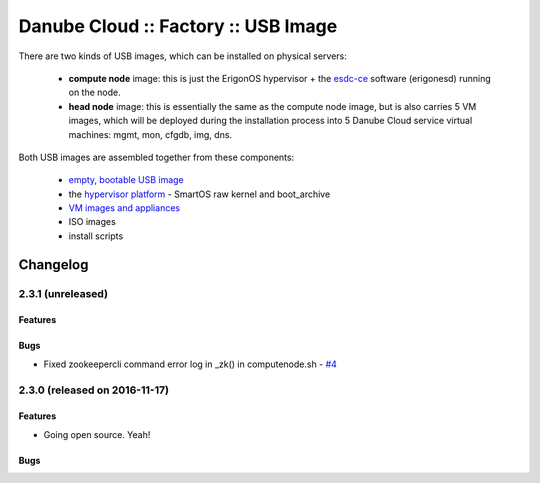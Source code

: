 Danube Cloud :: Factory :: USB Image
####################################

There are two kinds of USB images, which can be installed on physical servers:

    * **compute node** image: this is just the ErigonOS hypervisor + the `esdc-ce <https://github.com/erigones/esdc-ce/>`__ software (erigonesd) running on the node.
    * **head node** image: this is essentially the same as the compute node image, but is also carries 5 VM images, which will be deployed during the installation process into 5 Danube Cloud service virtual machines: mgmt, mon, cfgdb, img, dns.

Both USB images are assembled together from these components:

    - `empty, bootable USB image <https://github.com/erigones/esdc-factory/tree/master/ansible/files/usb/images>`__
    - the `hypervisor platform <platform.rst>`_ - SmartOS raw kernel and boot_archive
    - `VM images and appliances <appliances.rst>`_
    - ISO images
    - install scripts


Changelog
~~~~~~~~~

2.3.1 (unreleased)
========================================

Features
--------

Bugs
----

- Fixed zookeepercli command error log in _zk() in computenode.sh - `#4 <https://github.com/erigones/esdc-factory/issues/4>`__


2.3.0 (released on 2016-11-17)
========================================

Features
--------

- Going open source. Yeah!

Bugs
----

